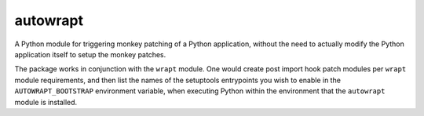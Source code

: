 =========
autowrapt
=========

A Python module for triggering monkey patching of a Python application,
without the need to actually modify the Python application itself to
setup the monkey patches.

The package works in conjunction with the ``wrapt`` module. One would
create post import hook patch modules per ``wrapt`` module requirements,
and then list the names of the setuptools entrypoints you wish to enable in
the ``AUTOWRAPT_BOOTSTRAP`` environment variable, when executing Python
within the environment that the ``autowrapt`` module is installed.
